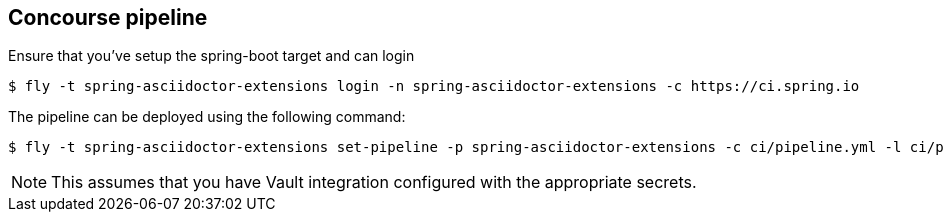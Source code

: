 == Concourse pipeline

Ensure that you've setup the spring-boot target and can login

[source]
----
$ fly -t spring-asciidoctor-extensions login -n spring-asciidoctor-extensions -c https://ci.spring.io
----

The pipeline can be deployed using the following command:

[source]
----
$ fly -t spring-asciidoctor-extensions set-pipeline -p spring-asciidoctor-extensions -c ci/pipeline.yml -l ci/parameters.yml
----

NOTE: This assumes that you have Vault integration configured with the appropriate secrets.
